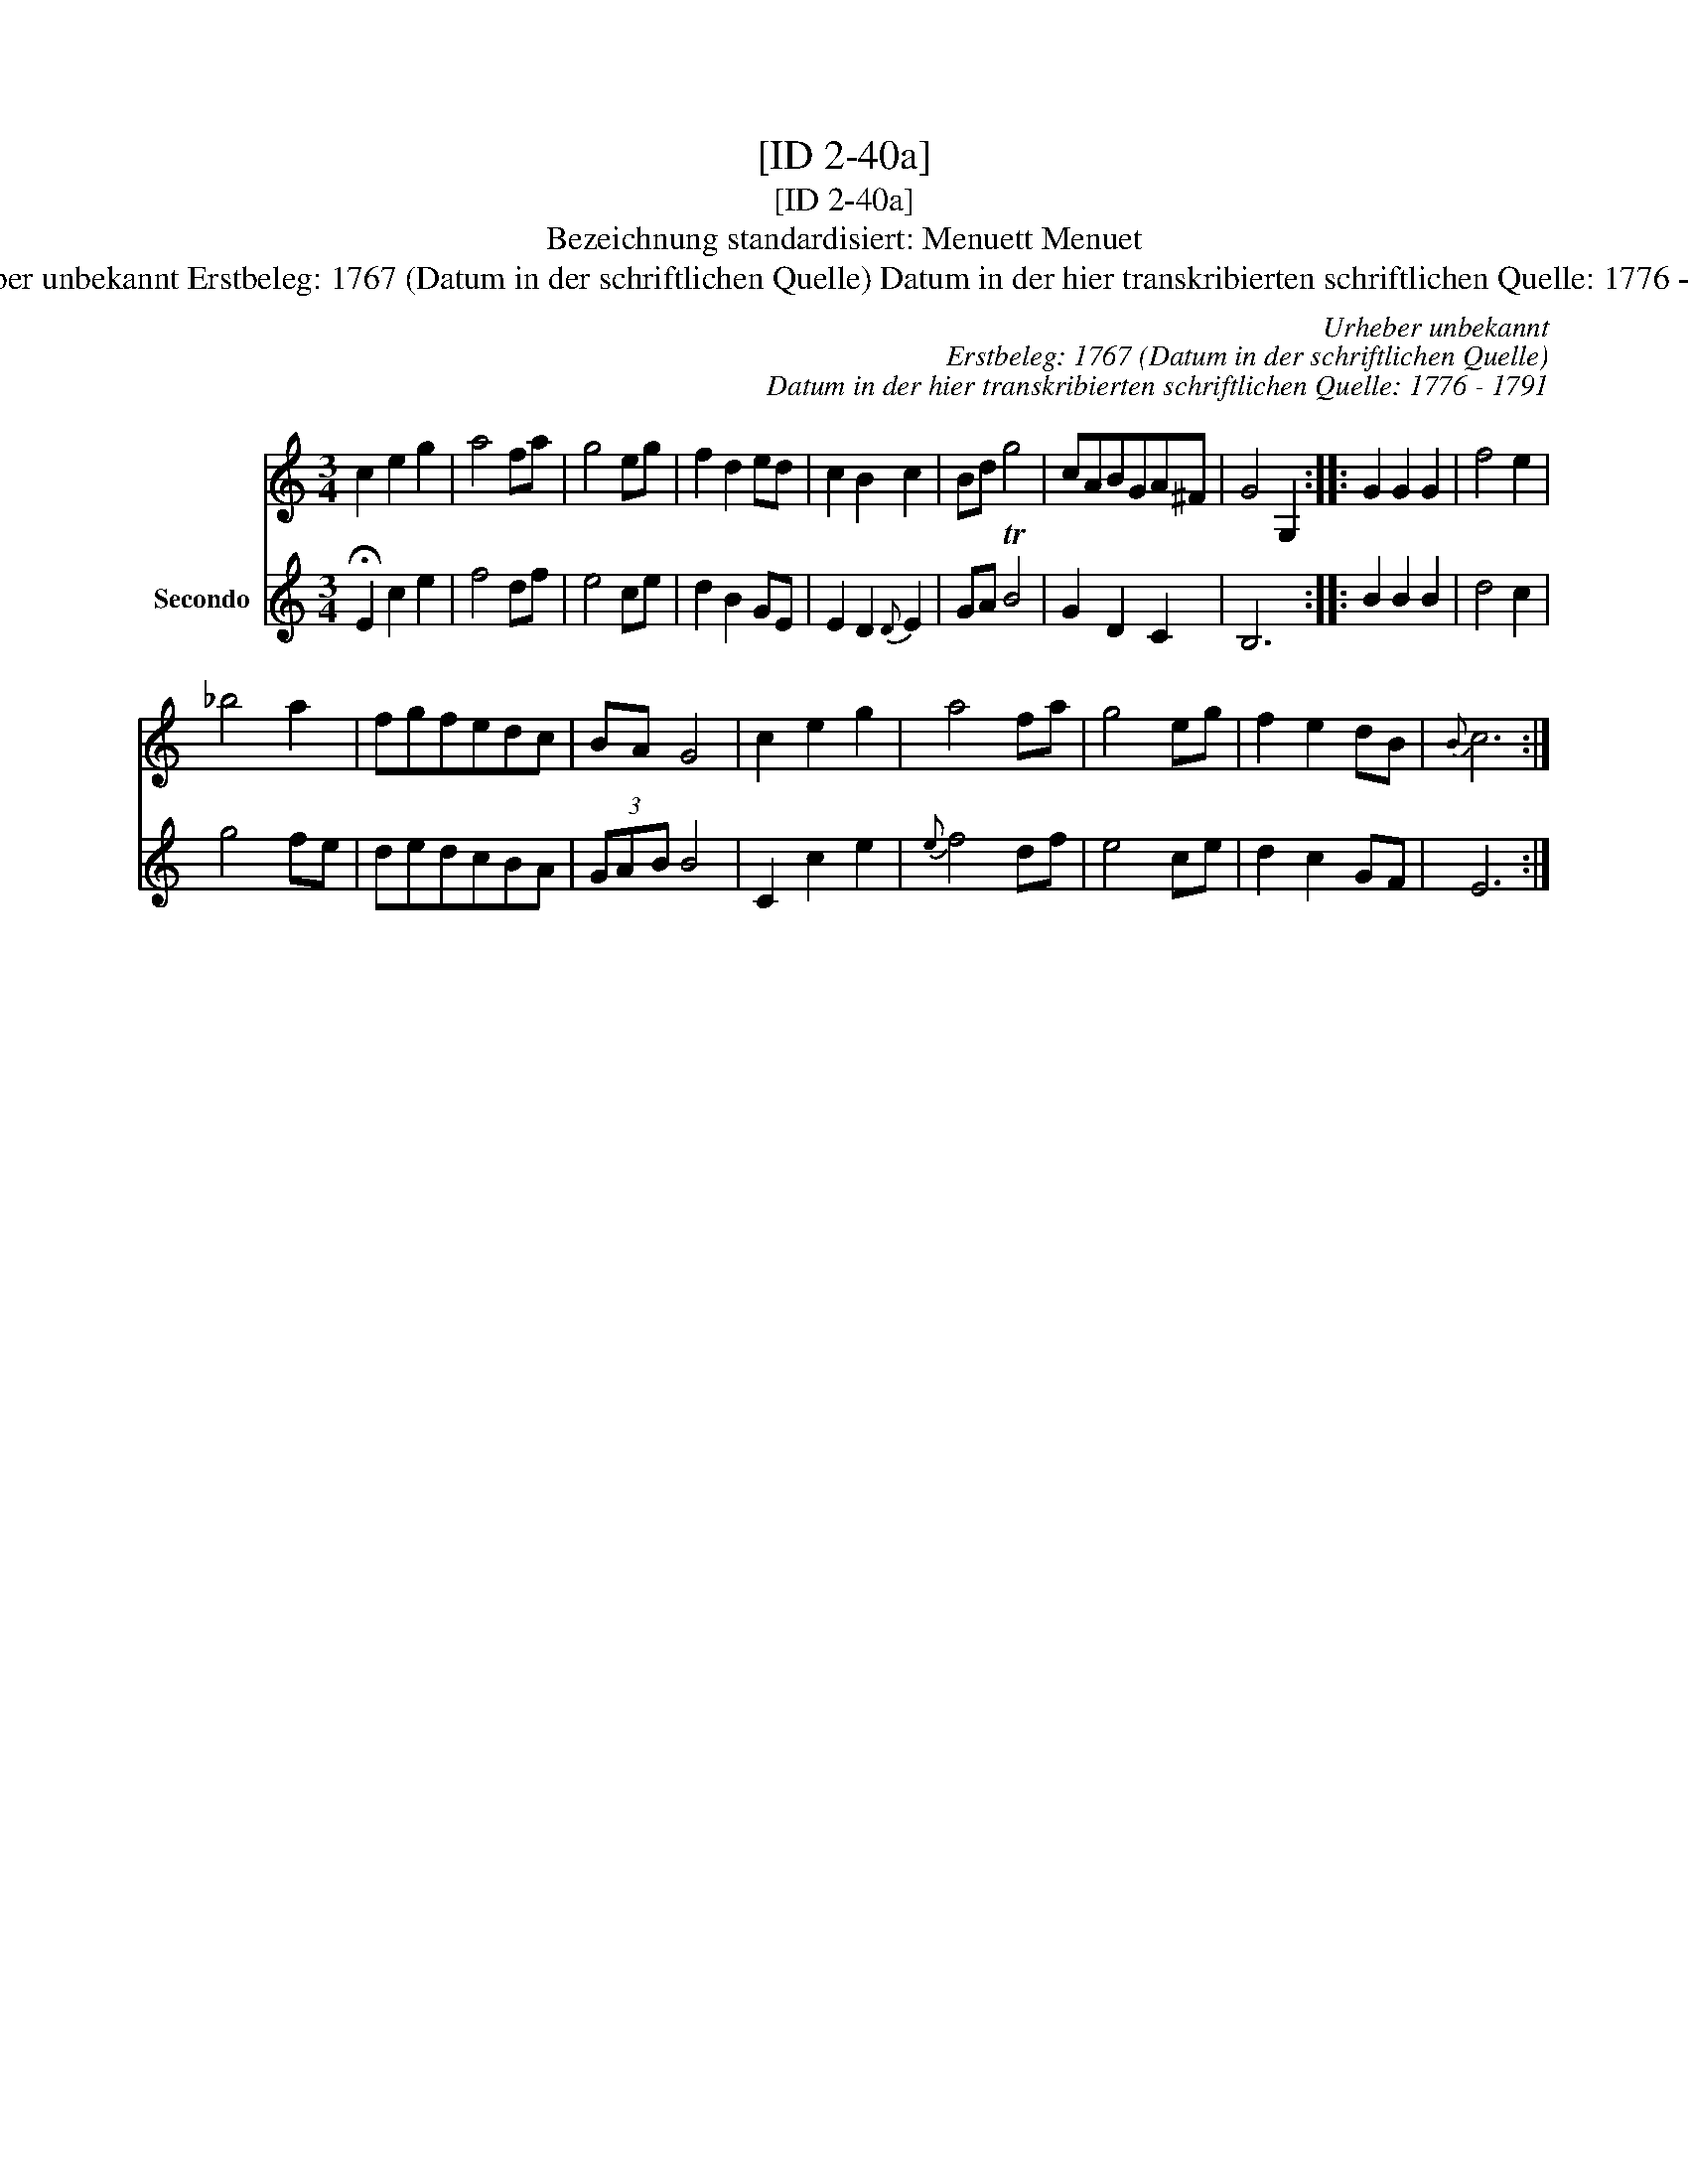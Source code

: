 X:1
T:[ID 2-40a]
T:[ID 2-40a]
T:Bezeichnung standardisiert: Menuett Menuet
T:Urheber unbekannt Erstbeleg: 1767 (Datum in der schriftlichen Quelle) Datum in der hier transkribierten schriftlichen Quelle: 1776 - 1791
C:Urheber unbekannt
C:Erstbeleg: 1767 (Datum in der schriftlichen Quelle)
C:Datum in der hier transkribierten schriftlichen Quelle: 1776 - 1791
%%score 1 2
L:1/8
M:3/4
K:C
V:1 treble 
V:2 treble nm="Secondo"
V:1
 c2 e2 g2 | a4 fa | g4 eg | f2 d2 ed | c2 B2 c2 | Bd g4 | cABGA^F | G4 G,2 :: G2 G2 G2 | f4 e2 | %10
 _b4 a2 | fgfedc | BA G4 | c2 e2 g2 | a4 fa | g4 eg | f2 e2 dB |{B} c6 :| %18
V:2
 !fermata!E2 c2 e2 | f4 df | e4 ce | d2 B2 GE | E2 D2{D} E2 | GA TB4 | G2 D2 C2 | B,6 :: B2 B2 B2 | %9
 d4 c2 | g4 fe | dedcBA | (3GAB B4 | C2 c2 e2 |{e} f4 df | e4 ce | d2 c2 GF | E6 :| %18

